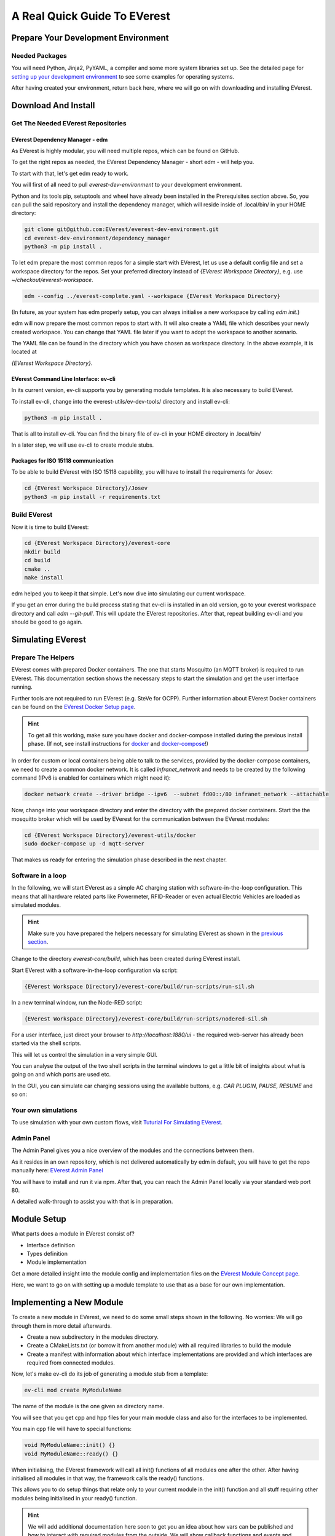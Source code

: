 .. quick_start:

################################################
A Real Quick Guide To EVerest
################################################

************************************
Prepare Your Development Environment
************************************

Needed Packages
===============
You will need Python, Jinja2, PyYAML, a compiler and some more system libraries set up. See the detailed page for `setting up your development environment <03_detail_pre_setup.html>`_ to see some examples for operating systems.

After having created your environment, return back here, where we will go on with downloading and installing EVerest.

********************
Download And Install
********************

Get The Needed EVerest Repositories
===================================

EVerest Dependency Manager - edm
--------------------------------

As EVerest is highly modular, you will need multiple repos, which can be found on GitHub.

To get the right repos as needed, the EVerest Dependency Manager - short edm - will help you.

To start with that, let's get edm ready to work.

You will first of all need to pull *everest-dev-environment* to your development environment.

Python and its tools pip, setuptools and wheel have already been installed in the Prerequisites section above. So, you can pull the said repository and install the dependency manager, which will reside inside of .local/bin/ in your HOME directory:

.. code-block:: bash

  git clone git@github.com:EVerest/everest-dev-environment.git
  cd everest-dev-environment/dependency_manager
  python3 -m pip install .

To let edm prepare the most common repos for a simple start with EVerest,
let us use a default config file and set a workspace directory for the repos.
Set your preferred directory instead of `{EVerest Workspace Directory}`, e.g.
use `~/checkout/everest-workspace`.

.. code-block:: bash

  edm --config ../everest-complete.yaml --workspace {EVerest Workspace Directory}

(In future, as your system has edm properly setup, you can always initialise a
new workspace by calling *edm init*.)

edm will now prepare the most common repos to start with. It will also create a
YAML file which describes your newly created workspace. You can change that
YAML file later if you want to adopt the workspace to another scenario.

The YAML file can be found in the directory which you have chosen as workspace
directory. In the above example, it is located at

`{EVerest Workspace Directory}`.

EVerest Command Line Interface: ev-cli
--------------------------------------

In its current version, ev-cli supports you by generating module templates. It
is also necessary to build EVerest.

To install ev-cli, change into the everest-utils/ev-dev-tools/ directory and
install ev-cli:

.. code-block:: bash

  python3 -m pip install .

That is all to install ev-cli. You can find the binary file of ev-cli in your
HOME directory in .local/bin/

In a later step, we will use ev-cli to create module stubs.

Packages for ISO 15118 communication
------------------------------------

To be able to build EVerest with ISO 15118 capability, you will have to
install the requirements for Josev:

.. code-block:: bash

  cd {EVerest Workspace Directory}/Josev
  python3 -m pip install -r requirements.txt


Build EVerest
=============

Now it is time to build EVerest:

.. code-block:: bash

  cd {EVerest Workspace Directory}/everest-core
  mkdir build
  cd build
  cmake ..
  make install

edm helped you to keep it that simple. Let's now dive into simulating our
current workspace.

If you get an error during the build process stating that ev-cli is installed
in an old version, go to your everest workspace directory and call *edm
--git-pull*. This will update the EVerest repositories. After that, repeat
building ev-cli and you should be good to go again.

******************
Simulating EVerest
******************

Prepare The Helpers
===================
EVerest comes with prepared Docker containers. The one that starts Mosquitto
(an MQTT broker) is required to run EVerest. This documentation section shows
the necessary steps to start the simulation and get the user interface running.

Further tools are not required to run EVerest (e.g. SteVe for OCPP). Further
information about EVerest Docker containers can be found on the
`EVerest Docker Setup page <../tutorials/docker_setup.html>`_.

.. hint::
  To get all this working, make sure you have docker and docker-compose installed during the previous install phase. (If not, see install instructions for `docker <https://docs.docker.com/engine/install/#server>`_ and `docker-compose <https://docs.docker.com/compose/install/#install-compose)>`_!)

In order for custom or local containers being able to talk to the services,
provided by the docker-compose containers, we need to create a common docker
network. It is called `infranet_network` and needs to be created by the
following command (IPv6 is enabled for containers which might need it):

.. code-block:: bash

  docker network create --driver bridge --ipv6  --subnet fd00::/80 infranet_network --attachable

Now, change into your workspace directory and enter the directory with the
prepared docker containers. Start the the mosquitto broker which will be
used by EVerest for the communication between the EVerest modules:

.. code-block:: bash

  cd {EVerest Workspace Directory}/everest-utils/docker
  sudo docker-compose up -d mqtt-server

That makes us ready for entering the simulation phase described in the next
chapter.

Software in a loop
==================

In the following, we will start EVerest as a simple AC charging station with
software-in-the-loop configuration. This means that all hardware related
parts like Powermeter, RFID-Reader or even actual Electric Vehicles are
loaded as simulated modules.

.. hint::

  Make sure you have prepared the helpers necessary for simulating EVerest as shown in the `previous section <02_quick_start_guide.html#prepare-the-helpers>`_.

Change to the directory `everest-core/build`, which has been created during
EVerest install.

Start EVerest with a software-in-the-loop configuration via script:

.. code-block:: bash

  {EVerest Workspace Directory}/everest-core/build/run-scripts/run-sil.sh

In a new terminal window, run the Node-RED script:

.. code-block:: bash

  {EVerest Workspace Directory}/everest-core/build/run-scripts/nodered-sil.sh

For a user interface, just direct your browser to `http://localhost:1880/ui` -
the required web-server has already been started via the shell scripts.

This will let us control the simulation in a very simple GUI.

You can analyse the output of the two shell scripts in the terminal windows to
get a little bit of insights about what is going on and which ports are used
etc.

In the GUI, you can simulate car charging sessions using the available buttons,
e.g. `CAR PLUGIN`, `PAUSE`, `RESUME` and so on:

.. image:: img/quick-start-sil-gui.png

Your own simulations
====================

To use simulation with your own custom flows, visit `Tuturial For Simulating EVerest <../tutorials/run_sil/index.html>`_.

Admin Panel
===========

The Admin Panel gives you a nice overview of the modules and the connections
between them.

As it resides in an own repository, which is not delivered automatically by edm in default, you will have to get the repo manually here: `EVerest Admin Panel <https://github.com/EVerest/everest-admin-panel>`_

You will have to install and run it via npm. After that, you can reach the
Admin Panel locally via your standard web port 80.

A detailed walk-through to assist you with that is in preparation.

************
Module Setup
************

What parts does a module in EVerest consist of?

- Interface definition
- Types definition
- Module implementation

Get a more detailed insight into the module config and implementation files on the `EVerest Module Concept page <04_detail_module_concept.html>`_.

Here, we want to go on with setting up a module template to use that as a base
for our own implementation.

*************************
Implementing a New Module
*************************

To create a new module in EVerest, we need to do some small steps shown in the
following. No worries: We will go through them in more detail afterwards.

- Create a new subdirectory in the modules directory.
- Create a CMakeLists.txt (or borrow it from another module) with all
  required libraries to build the module
- Create a manifest with information about which interface implementations are
  provided and which interfaces are required from connected modules.

Now, let's make ev-cli do its job of generating a module stub from a template:

.. code-block:: bash

  ev-cli mod create MyModuleName

The name of the module is the one given as directory name.

You will see that you get cpp and hpp files for your main module class and also
for the interfaces to be implemented.

You main cpp file will have to special functions:

.. code-block:: c++

  void MyModuleName::init() {}
  void MyModuleName::ready() {}

When initialising, the EVerest framework will call all init() functions of all
modules one after the other. After having initialised all modules in that way,
the framework calls the ready() functions.

This allows you to do setup things that relate only to your current module in
the init() function and all stuff requiring other modules being initialised in
your ready() function.

.. hint::

  We will add additional documentation here soon to get you an idea about how vars can be published and how to interact with required modules from the outside. We will show callback functions and events and how all this works together in your module.
